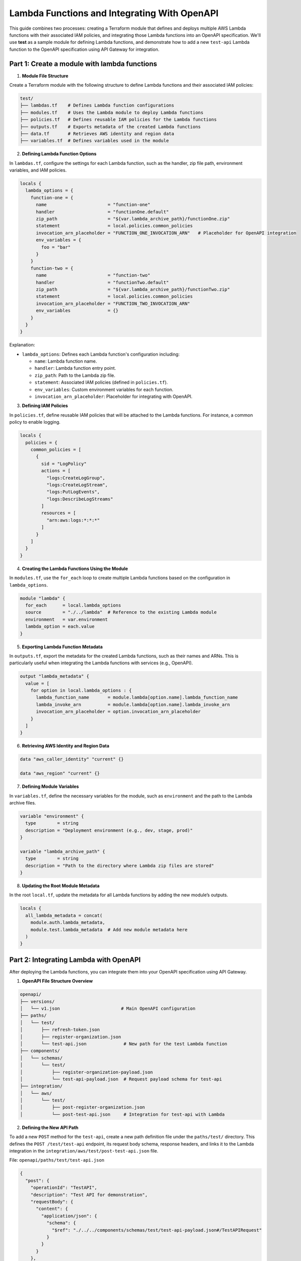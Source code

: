 =============================================
Lambda Functions and Integrating With OpenAPI
=============================================
This guide combines two processes: creating a Terraform module that defines and deploys multiple AWS Lambda functions with their associated IAM policies, and integrating those Lambda functions into an OpenAPI specification. We'll use **test** as a sample module for defining Lambda functions, and demonstrate how to add a new ``test-api`` Lambda function to the OpenAPI specification using API Gateway for integration.

Part 1: Create a module with lambda functions
=============================================

1. **Module File Structure**

Create a Terraform module with the following structure to define Lambda functions and their associated IAM policies:

.. code-block:: bash

    test/
    ├── lambdas.tf    # Defines Lambda function configurations
    ├── modules.tf    # Uses the Lambda module to deploy Lambda functions
    ├── policies.tf   # Defines reusable IAM policies for the Lambda functions
    ├── outputs.tf    # Exports metadata of the created Lambda functions
    ├── data.tf       # Retrieves AWS identity and region data
    ├── variables.tf  # Defines variables used in the module

2. **Defining Lambda Function Options**

In ``lambdas.tf``, configure the settings for each Lambda function, such as the handler, zip file path, environment variables, and IAM policies.

.. code-block::

    locals {
      lambda_options = {
        function-one = {
          name                       = "function-one"
          handler                    = "functionOne.default"
          zip_path                   = "${var.lambda_archive_path}/functionOne.zip"
          statement                  = local.policies.common_policies
          invocation_arn_placeholder = "FUNCTION_ONE_INVOCATION_ARN"   # Placeholder for OpenAPI integration
          env_variables = {
            foo = "bar"
          }
        }
        function-two = {
          name                       = "function-two"
          handler                    = "functionTwo.default"
          zip_path                   = "${var.lambda_archive_path}/functionTwo.zip"
          statement                  = local.policies.common_policies
          invocation_arn_placeholder = "FUNCTION_TWO_INVOCATION_ARN"
          env_variables              = {}
        }
      }
    }

Explanation:

- ``lambda_options``: Defines each Lambda function's configuration including:

  - ``name``: Lambda function name.
  - ``handler``: Lambda function entry point.
  - ``zip_path``: Path to the Lambda zip file.
  - ``statement``: Associated IAM policies (defined in ``policies.tf``).
  - ``env_variables``: Custom environment variables for each function.
  - ``invocation_arn_placeholder``: Placeholder for integrating with OpenAPI.


3. **Defining IAM Policies**

In ``policies.tf``, define reusable IAM policies that will be attached to the Lambda functions. For instance, a common policy to enable logging.

.. code-block::

    locals {
      policies = {
        common_policies = [
          {
            sid = "LogPolicy"
            actions = [
              "logs:CreateLogGroup",
              "logs:CreateLogStream",
              "logs:PutLogEvents",
              "logs:DescribeLogStreams"
            ]
            resources = [
              "arn:aws:logs:*:*:*"
            ]
          }
        ]
      }
    }

4. **Creating the Lambda Functions Using the Module**

In ``modules.tf``, use the ``for_each`` loop to create multiple Lambda functions based on the configuration in ``lambda_options``.

.. code-block::

    module "lambda" {
      for_each      = local.lambda_options
      source        = "./../lambda"  # Reference to the existing Lambda module
      environment   = var.environment
      lambda_option = each.value
    }

5. **Exporting Lambda Function Metadata**

In ``outputs.tf``, export the metadata for the created Lambda functions, such as their names and ARNs. This is particularly useful when integrating the Lambda functions with services (e.g., OpenAPI).

.. code-block::

    output "lambda_metadata" {
      value = [
        for option in local.lambda_options : {
          lambda_function_name       = module.lambda[option.name].lambda_function_name
          lambda_invoke_arn          = module.lambda[option.name].lambda_invoke_arn
          invocation_arn_placeholder = option.invocation_arn_placeholder
        }
      ]
    }

6. **Retrieving AWS Identity and Region Data**

.. code-block::

    data "aws_caller_identity" "current" {}

    data "aws_region" "current" {}

7. **Defining Module Variables**

In ``variables.tf``, define the necessary variables for the module, such as ``environment`` and the path to the Lambda archive files.

.. code-block::

    variable "environment" {
      type        = string
      description = "Deployment environment (e.g., dev, stage, prod)"
    }

    variable "lambda_archive_path" {
      type        = string
      description = "Path to the directory where Lambda zip files are stored"
    }

8. **Updating the Root Module Metadata**

In the root ``local.tf``, update the metadata for all Lambda functions by adding the new module’s outputs.

.. code-block::

    locals {
      all_lambda_metadata = concat(
        module.auth.lambda_metadata,
        module.test.lambda_metadata  # Add new module metadata here
      )
    }


Part 2: Integrating Lambda with OpenAPI
=======================================

After deploying the Lambda functions, you can integrate them into your OpenAPI specification using API Gateway.

1. **OpenAPI File Structure Overview**

.. code-block:: bash

    openapi/
    ├── versions/
    │   └── v1.json                       # Main OpenAPI configuration
    ├── paths/
    │   └── test/
    │       ├── refresh-token.json
    │       ├── register-organization.json
    │       └── test-api.json              # New path for the test Lambda function
    ├── components/
    │   └── schemas/
    │       └── test/
    │           ├── register-organization-payload.json
    │           └── test-api-payload.json  # Request payload schema for test-api
    ├── integration/
    │   └── aws/
    │       └── test/
    │           ├── post-register-organization.json
    │           └── post-test-api.json     # Integration for test-api with Lambda

2. **Defining the New API Path**

To add a new ``POST`` method for the ``test-api``, create a new path definition file under the ``paths/test/`` directory. This defines the ``POST /test/test-api`` endpoint, its request body schema, response headers, and links it to the Lambda integration in the ``integration/aws/test/post-test-api.json`` file.

File: ``openapi/paths/test/test-api.json``

.. code-block:: json

    {
      "post": {
        "operationId": "TestAPI",
        "description": "Test API for demonstration",
        "requestBody": {
          "content": {
            "application/json": {
              "schema": {
                "$ref": "./../../components/schemas/test/test-api-payload.json#/TestAPIRequest"
              }
            }
          }
        },
        "responses": {
          "200": {
            "description": "200 response",
            "headers": {
              "Access-Control-Allow-Origin": {
                "schema": {
                  "type": "string"
                }
              },
              "Access-Control-Allow-Methods": {
                "schema": {
                  "type": "string"
                }
              },
              "Access-Control-Allow-Headers": {
                "schema": {
                  "type": "string"
                }
              }
            },
            "content": {}
          }
        },
        "x-amazon-apigateway-request-validator": "ValidateBodyAndQuery",
        "x-amazon-apigateway-integration": {
          "$ref": "./../../integration/aws/test/post-test-api.json"
        },
        "security": [
          {
            "BearerAuth": []
          }
        ]
      },
      "options": {
        "$ref": "./../cors-options.json"
      }
    }

3. **Adding Request Payload Schema**

To define the request payload structure for the ``test-api``, create a new schema file in ``components/schemas/test/``.

File: ``openapi/components/schemas/test/test-api-payload.json``

.. code-block:: json

    {
      "TestAPIRequest": {
        "type": "object",
        "required": [
          "testField"
        ],
        "properties": {
          "testField": {
            "type": "string"
          }
        },
        "example": {
          "testField": "example value"
        }
      }
    }

Explanation:
- **TestAPIRequest**: Specifies the request body schema, with a required ``testField`` of type ``string``. 
- **Example**: Provides an example request body.

4. **Lambda Integration with API Gateway**

To link the ``POST`` method to the Lambda function, define the API Gateway integration configuration in the ``integration/aws/test/`` directory.

File: ``openapi/integration/aws/test/post-test-api.json``

.. code-block:: json

    {
      "type": "aws",
      "httpMethod": "POST",
      "uri": "${TEST_API_INVOCATION_ARN}",
      "responses": {
        "default": {
          "statusCode": "200",
          "responseParameters": {
            "method.response.header.Access-Control-Allow-Methods": "'POST'",
            "method.response.header.Access-Control-Allow-Headers": "'Content-Type,X-Amz-Date,Authorization,X-Api-Key,X-Amz-Security-Token'",
            "method.response.header.Access-Control-Allow-Origin": "'*'"
          },
          "responseTemplates": {
            "application/json": "#set($inputRoot = $input.path('$'))\n#set($context.responseOverride.status = $inputRoot.statusCode)\n$inputRoot.body"
          }
        }
      },
      "requestTemplates": {
        "application/json": "#set($inputRoot = $input.path('$'))\n{\n  \"testField\": \"$inputRoot.testField\"\n}"
      },
      "passthroughBehavior": "never"
    }

Explanation:

- **uri**: Uses the Lambda function ARN placeholder (`TEST_API_INVOCATION_ARN`), which will be replaced with the actual ARN of your Lambda function during deployment.
- **Response mapping**: Defines how responses are handled, including setting status codes and headers.
- **Request mapping**: Transforms the incoming request to the format required by the Lambda function. The transformation is done using Velocity Template Language (VTL). For more details read this `VTL <https://docs.aws.amazon.com/apigateway/latest/developerguide/models-mappings.html>`_ documentation.

5. **Referencing the New API Path in the OpenAPI Spec**

Finally, update the main OpenAPI spec file (``versions/v1.json``) to include the new ``test-api``` path.

File: ``openapi/versions/v1.json``

.. code-block::

    {
      "openapi": "3.0.1",
      "paths": {
        "/test/test-api": {
          "$ref": "./../paths/test/test-api.json"
        }
      }
    }
